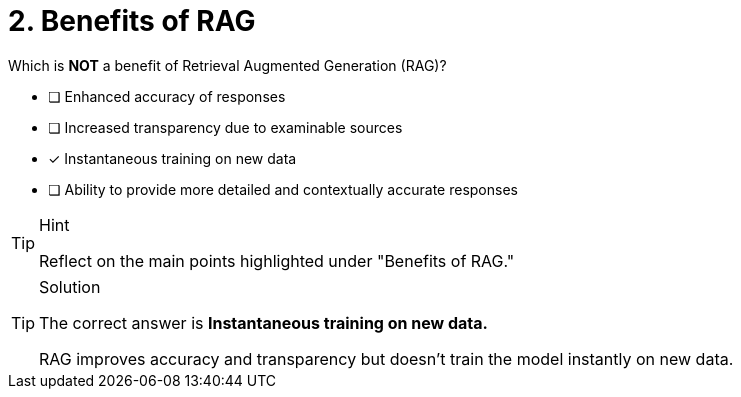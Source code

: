 [.question]
= 2. Benefits of RAG

Which is **NOT** a benefit of Retrieval Augmented Generation (RAG)?


* [ ] Enhanced accuracy of responses
* [ ] Increased transparency due to examinable sources
* [*] Instantaneous training on new data
* [ ] Ability to provide more detailed and contextually accurate responses



[TIP,role=hint]
.Hint
====
Reflect on the main points highlighted under "Benefits of RAG."
====

[TIP,role=solution]
.Solution
====
The correct answer is **Instantaneous training on new data.**

RAG improves accuracy and transparency but doesn't train the model instantly on new data.
====
